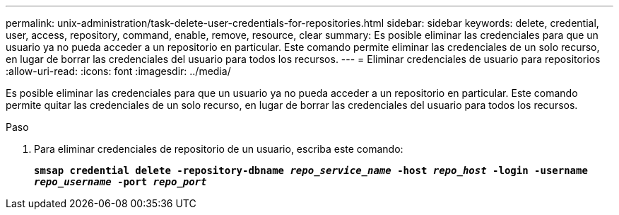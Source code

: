 ---
permalink: unix-administration/task-delete-user-credentials-for-repositories.html 
sidebar: sidebar 
keywords: delete, credential, user, access, repository, command, enable, remove, resource, clear 
summary: Es posible eliminar las credenciales para que un usuario ya no pueda acceder a un repositorio en particular. Este comando permite eliminar las credenciales de un solo recurso, en lugar de borrar las credenciales del usuario para todos los recursos. 
---
= Eliminar credenciales de usuario para repositorios
:allow-uri-read: 
:icons: font
:imagesdir: ../media/


[role="lead"]
Es posible eliminar las credenciales para que un usuario ya no pueda acceder a un repositorio en particular. Este comando permite quitar las credenciales de un solo recurso, en lugar de borrar las credenciales del usuario para todos los recursos.

.Paso
. Para eliminar credenciales de repositorio de un usuario, escriba este comando:
+
`*smsap credential delete -repository-dbname _repo_service_name_ -host _repo_host_ -login -username _repo_username_ -port _repo_port_*`


